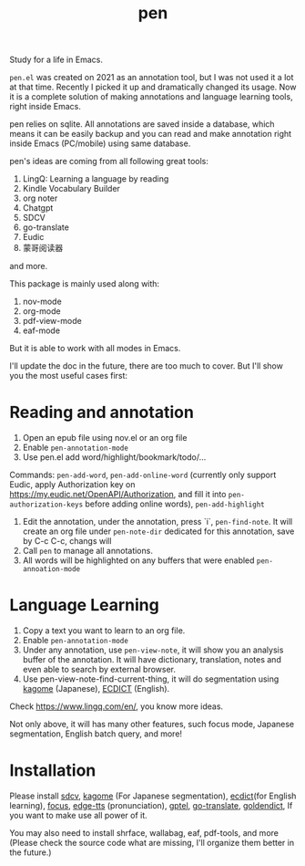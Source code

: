 #+title: pen

Study for a life in Emacs.

~pen.el~ was created on 2021 as an annotation tool, but I was not used it a lot at that time. Recently I picked it up and dramatically changed its usage. Now it is a complete solution of making annotations and language learning tools, right inside Emacs. 

pen relies on sqlite. All annotations are saved inside a database, which means it can be easily backup and you can read and make annotation right inside Emacs (PC/mobile) using same database. 

pen's ideas are coming from all following great tools:
1. LingQ: Learning a language by reading
2. Kindle Vocabulary Builder
3. org noter
4. Chatgpt
5. SDCV
6. go-translate
7. Eudic
8. 蒙哥阅读器
and more.

This package is mainly used along with:
1. nov-mode
2. org-mode
3. pdf-view-mode
4. eaf-mode

But it is able to work with all modes in Emacs.

I'll update the doc in the future, there are too much to cover. But I'll show you the most useful cases first:

* Reading and annotation
1. Open an epub file using nov.el or an org file
2. Enable ~pen-annotation-mode~
3. Use pen.el add word/highlight/bookmark/todo/... 
Commands: ~pen-add-word~, ~pen-add-online-word~ (currently only support Eudic, apply Authorization key on https://my.eudic.net/OpenAPI/Authorization, and fill it into ~pen-authorization-keys~ before adding online words), ~pen-add-highlight~
4. Edit the annotation, under the annotation, press `i`, ~pen-find-note~. It will create an org file under ~pen-note-dir~ dedicated for this annotation, save by C-c C-c, changs will 
5. Call ~pen~ to manage all annotations.
6. All words will be highlighted on any buffers that were enabled ~pen-annoation-mode~

* Language Learning
1. Copy a text you want to learn to an org file.
2. Enable ~pen-annotation-mode~
3. Under any annotation, use ~pen-view-note~, it will show you an analysis buffer of the annotation. It will have dictionary, translation, notes and even able to search by external browser.
4. Use pen-view-note-find-current-thing, it will do segmentation using [[https://github.com/ikawaha/kagome][kagome]] (Japanese), [[https://github.com/skywind3000/ECDICT][ECDICT]] (English).


Check https://www.lingq.com/en/, you know more ideas.


Not only above, it will has many other features, such focus mode, Japanese segmentation, English batch query, and more! 

* Installation
Please install [[https://github.com/Dushistov/sdcv][sdcv]], [[https://github.com/ikawaha/kagome][kagome]] (For Japanese segmentation), [[https://github.com/skywind3000/ECDICT][ecdict]](for English learning), [[https://github.com/larstvei/Focus][focus]], [[https://github.com/rany2/edge-tts/][edge-tts]] (pronunciation), [[https://github.com/karthink/gptel][gptel]], [[https://github.com/lorniu/go-translate][go-translate]], [[https://github.com/goldendict/goldendict][goldendict]], If you want to make use all power of it.

You may also need to install shrface, wallabag, eaf, pdf-tools, and more (Please check the source code what are missing, I'll organize them better in the future.)




